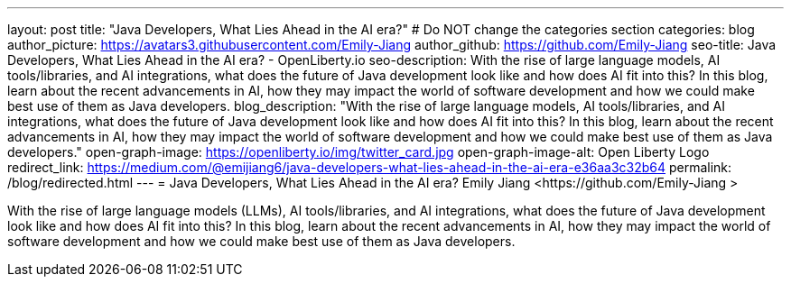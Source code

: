 ---
layout: post
title: "Java Developers, What Lies Ahead in the AI era?"
# Do NOT change the categories section
categories: blog
author_picture: https://avatars3.githubusercontent.com/Emily-Jiang 
author_github: https://github.com/Emily-Jiang 
seo-title: Java Developers, What Lies Ahead in the AI era? - OpenLiberty.io
seo-description: With the rise of large language models, AI tools/libraries, and AI integrations, what does the future of Java development look like and how does AI fit into this? In this blog, learn about the recent advancements in AI, how they may impact the world of software development and how we could make best use of them as Java developers.
blog_description: "With the rise of large language models, AI tools/libraries, and AI integrations, what does the future of Java development look like and how does AI fit into this? In this blog, learn about the recent advancements in AI, how they may impact the world of software development and how we could make best use of them as Java developers."
open-graph-image: https://openliberty.io/img/twitter_card.jpg
open-graph-image-alt: Open Liberty Logo
redirect_link: https://medium.com/@emijiang6/java-developers-what-lies-ahead-in-the-ai-era-e36aa3c32b64
permalink: /blog/redirected.html
---
= Java Developers, What Lies Ahead in the AI era?
Emily Jiang <https://github.com/Emily-Jiang >
//Blank line here is necessary before starting the body of the post.

With the rise of large language models (LLMs), AI tools/libraries, and AI integrations, what does the future of Java development look like and how does AI fit into this? In this blog, learn about the recent advancements in AI, how they may impact the world of software development and how we could make best use of them as Java developers.
